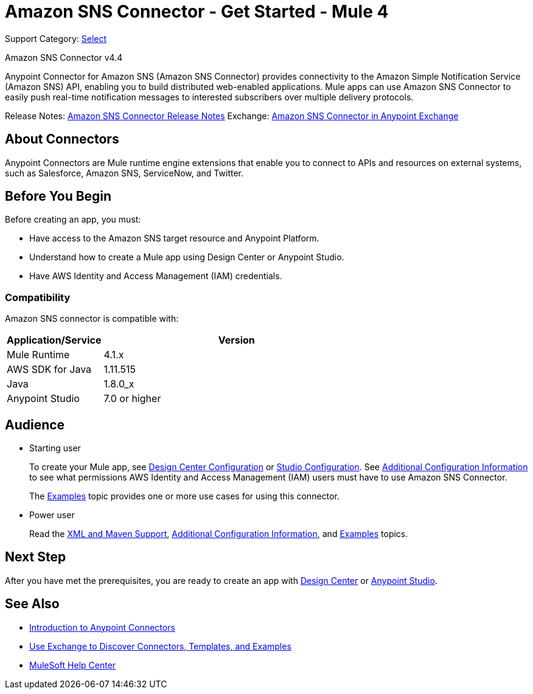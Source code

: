 = Amazon SNS Connector - Get Started - Mule 4

Support Category: https://www.mulesoft.com/legal/versioning-back-support-policy#anypoint-connectors[Select]

Amazon SNS Connector v4.4

Anypoint Connector for Amazon SNS (Amazon SNS Connector) provides connectivity to the Amazon Simple Notification Service (Amazon SNS) API, enabling you to build distributed web-enabled applications. Mule apps can use Amazon SNS Connector to easily push real-time notification messages to interested subscribers over multiple delivery protocols.

Release Notes: xref:release-notes::connector/amazon-sns-connector-release-notes-mule-4.adoc[Amazon SNS Connector Release Notes]
Exchange: https://anypoint.mulesoft.com/exchange/com.mulesoft.connectors/mule-amazon-sns-connector[Amazon SNS Connector in Anypoint Exchange]

== About Connectors

Anypoint Connectors are Mule runtime engine extensions that enable you to connect
to APIs and resources on external systems, such as Salesforce, Amazon SNS, ServiceNow, and Twitter.

== Before You Begin

Before creating an app, you must:

* Have access to the Amazon SNS target resource and Anypoint Platform.
* Understand how to create a Mule app using Design Center or Anypoint Studio.
* Have AWS Identity and Access Management (IAM) credentials.

=== Compatibility

Amazon SNS connector is compatible with:

[%header,cols="20a,80a",width=70%]
|===
|Application/Service|Version
|Mule Runtime |4.1.x
|AWS SDK for Java |1.11.515
|Java |1.8.0_x
|Anypoint Studio |7.0 or higher
|===

== Audience

* Starting user
+
To create your Mule app, see xref:amazon-sns-connector-design-center.adoc[Design Center Configuration] or xref:amazon-sns-connector-studio.adoc[Studio Configuration]. See xref:amazon-sns-connector-config-topics.adoc[Additional Configuration Information] to see what permissions AWS Identity and Access Management (IAM) users must have to use Amazon SNS Connector.
+
The xref:amazon-sns-connector-examples.adoc[Examples] topic provides one or more use cases for using this connector.

* Power user
+
Read the xref:amazon-sns-connector-xml-maven.adoc[XML and Maven Support], xref:amazon-sns-connector-config-topics.adoc[Additional Configuration Information],
and xref:amazon-sns-connector-examples.adoc[Examples] topics.

== Next Step

After you have met the prerequisites, you are ready to create an app with
xref:amazon-sns-connector-design-center.adoc[Design Center] or
xref:amazon-sns-connector-studio.adoc[Anypoint Studio].

== See Also

* xref:connectors::introduction/introduction-to-anypoint-connectors.adoc[Introduction to Anypoint Connectors]
* xref:connectors::introduction/intro-use-exchange.adoc[Use Exchange to Discover Connectors, Templates, and Examples]
* https://help.mulesoft.com[MuleSoft Help Center]

